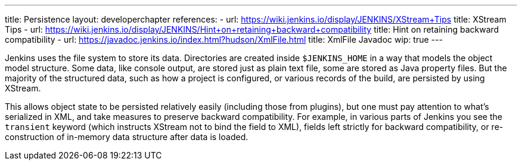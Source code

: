---
title: Persistence
layout: developerchapter
references:
- url: https://wiki.jenkins.io/display/JENKINS/XStream+Tips
  title: XStream Tips
- url: https://wiki.jenkins.io/display/JENKINS/Hint+on+retaining+backward+compatibility
  title: Hint on retaining backward compatibility
- url: https://javadoc.jenkins.io/index.html?hudson/XmlFile.html
  title: XmlFile Javadoc
wip: true
---

Jenkins uses the file system to store its data.
Directories are created inside `$JENKINS_HOME` in a way that models the object model structure.
Some data, like console output, are stored just as plain text file, some are stored as Java property files.
But the majority of the structured data, such as how a project is configured, or various records of the build, are persisted by using XStream.

This allows object state to be persisted relatively easily (including those from plugins), but one must pay attention to what's serialized in XML, and take measures to preserve backward compatibility.
For example, in various parts of Jenkins you see the `transient` keyword (which instructs XStream not to bind the field to XML), fields left strictly for backward compatibility, or re-construction of in-memory data structure after data is loaded.

// https://wiki.jenkins.io/display/JENKINS/Architecture#Architecture-Persistence
